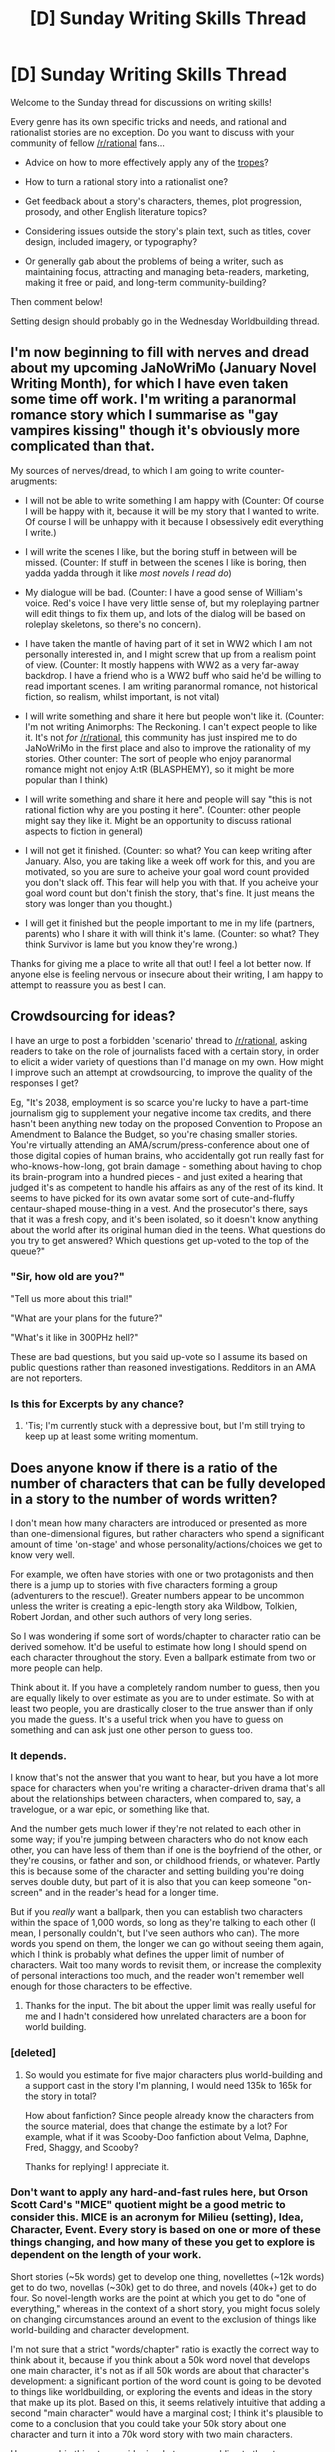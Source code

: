 #+TITLE: [D] Sunday Writing Skills Thread

* [D] Sunday Writing Skills Thread
:PROPERTIES:
:Author: xamueljones
:Score: 8
:DateUnix: 1482073382.0
:DateShort: 2016-Dec-18
:END:
Welcome to the Sunday thread for discussions on writing skills!

Every genre has its own specific tricks and needs, and rational and rationalist stories are no exception. Do you want to discuss with your community of fellow [[/r/rational]] fans...

- Advice on how to more effectively apply any of the [[http://tvtropes.org/pmwiki/pmwiki.php/Main/RationalFic][tropes]]?

- How to turn a rational story into a rationalist one?

- Get feedback about a story's characters, themes, plot progression, prosody, and other English literature topics?

- Considering issues outside the story's plain text, such as titles, cover design, included imagery, or typography?

- Or generally gab about the problems of being a writer, such as maintaining focus, attracting and managing beta-readers, marketing, making it free or paid, and long-term community-building?

Then comment below!

Setting design should probably go in the Wednesday Worldbuilding thread.


** I'm now beginning to fill with nerves and dread about my upcoming JaNoWriMo (January Novel Writing Month), for which I have even taken some time off work. I'm writing a paranormal romance story which I summarise as "gay vampires kissing" though it's obviously more complicated than that.

My sources of nerves/dread, to which I am going to write counter-arugments:

- I will not be able to write something I am happy with (Counter: Of course I will be happy with it, because it will be my story that I wanted to write. Of course I will be unhappy with it because I obsessively edit everything I write.)

- I will write the scenes I like, but the boring stuff in between will be missed. (Counter: If stuff in between the scenes I like is boring, then yadda yadda through it like /most novels I read do/)

- My dialogue will be bad. (Counter: I have a good sense of William's voice. Red's voice I have very little sense of, but my roleplaying partner will edit things to fix them up, and lots of the dialog will be based on roleplay skeletons, so there's no concern).

- I have taken the mantle of having part of it set in WW2 which I am not personally interested in, and I might screw that up from a realism point of view. (Counter: It mostly happens with WW2 as a very far-away backdrop. I have a friend who is a WW2 buff who said he'd be willing to read important scenes. I am writing paranormal romance, not historical fiction, so realism, whilst important, is not vital)

- I will write something and share it here but people won't like it. (Counter: I'm not writing Animorphs: The Reckoning. I can't expect people to like it. It's not /for/ [[/r/rational]], this community has just inspired me to do JaNoWriMo in the first place and also to improve the rationality of my stories. Other counter: The sort of people who enjoy paranormal romance might not enjoy A:tR (BLASPHEMY), so it might be more popular than I think)

- I will write something and share it here and people will say "this is not rational fiction why are you posting it here". (Counter: other people might say they like it. Might be an opportunity to discuss rational aspects to fiction in general)

- I will not get it finished. (Counter: so what? You can keep writing after January. Also, you are taking like a week off work for this, and you are motivated, so you are sure to acheive your goal word count provided you don't slack off. This fear will help you with that. If you acheive your goal word count but don't finish the story, that's fine. It just means the story was longer than you thought.)

- I will get it finished but the people important to me in my life (partners, parents) who I share it with will think it's lame. (Counter: so what? They think Survivor is lame but you know they're wrong.)

Thanks for giving me a place to write all that out! I feel a lot better now. If anyone else is feeling nervous or insecure about their writing, I am happy to attempt to reassure you as best I can.
:PROPERTIES:
:Author: MagicWeasel
:Score: 3
:DateUnix: 1482110688.0
:DateShort: 2016-Dec-19
:END:


** *Crowdsourcing for ideas?*

I have an urge to post a forbidden 'scenario' thread to [[/r/rational]], asking readers to take on the role of journalists faced with a certain story, in order to elicit a wider variety of questions than I'd manage on my own. How might I improve such an attempt at crowdsourcing, to improve the quality of the responses I get?

Eg, "It's 2038, employment is so scarce you're lucky to have a part-time journalism gig to supplement your negative income tax credits, and there hasn't been anything new today on the proposed Convention to Propose an Amendment to Balance the Budget, so you're chasing smaller stories. You're virtually attending an AMA/scrum/press-conference about one of those digital copies of human brains, who accidentally got run really fast for who-knows-how-long, got brain damage - something about having to chop its brain-program into a hundred pieces - and just exited a hearing that judged it's as competent to handle his affairs as any of the rest of its kind. It seems to have picked for its own avatar some sort of cute-and-fluffy centaur-shaped mouse-thing in a vest. And the prosecutor's there, says that it was a fresh copy, and it's been isolated, so it doesn't know anything about the world after its original human died in the teens. What questions do you try to get answered? Which questions get up-voted to the top of the queue?"
:PROPERTIES:
:Author: DataPacRat
:Score: 2
:DateUnix: 1482249115.0
:DateShort: 2016-Dec-20
:END:

*** "Sir, how old are you?"

"Tell us more about this trial!"

"What are your plans for the future?"

"What's it like in 300PHz hell?"

These are bad questions, but you said up-vote so I assume its based on public questions rather than reasoned investigations. Redditors in an AMA are not reporters.
:PROPERTIES:
:Author: chthonicSceptre
:Score: 1
:DateUnix: 1482275061.0
:DateShort: 2016-Dec-21
:END:


*** Is this for Excerpts by any chance?
:PROPERTIES:
:Author: Uncaffeinated
:Score: 1
:DateUnix: 1482595069.0
:DateShort: 2016-Dec-24
:END:

**** 'Tis; I'm currently stuck with a depressive bout, but I'm still trying to keep up at least some writing momentum.
:PROPERTIES:
:Author: DataPacRat
:Score: 1
:DateUnix: 1482595935.0
:DateShort: 2016-Dec-24
:END:


** Does anyone know if there is a ratio of the number of characters that can be fully developed in a story to the number of words written?

I don't mean how many characters are introduced or presented as more than one-dimensional figures, but rather characters who spend a significant amount of time 'on-stage' and whose personality/actions/choices we get to know very well.

For example, we often have stories with one or two protagonists and then there is a jump up to stories with five characters forming a group (adventurers to the rescue!). Greater numbers appear to be uncommon unless the writer is creating a epic-length story aka Wildbow, Tolkien, Robert Jordan, and other such authors of very long series.

So I was wondering if some sort of words/chapter to character ratio can be derived somehow. It'd be useful to estimate how long I should spend on each character throughout the story. Even a ballpark estimate from two or more people can help.

Think about it. If you have a completely random number to guess, then you are equally likely to over estimate as you are to under estimate. So with at least two people, you are drastically closer to the true answer than if only you made the guess. It's a useful trick when you have to guess on something and can ask just one other person to guess too.
:PROPERTIES:
:Author: xamueljones
:Score: 1
:DateUnix: 1482073958.0
:DateShort: 2016-Dec-18
:END:

*** It depends.

I know that's not the answer that you want to hear, but you have a lot more space for characters when you're writing a character-driven drama that's all about the relationships between characters, when compared to, say, a travelogue, or a war epic, or something like that.

And the number gets much lower if they're not related to each other in some way; if you're jumping between characters who do not know each other, you can have less of them than if one is the boyfriend of the other, or they're cousins, or father and son, or childhood friends, or whatever. Partly this is because some of the character and setting building you're doing serves double duty, but part of it is also that you can keep someone "on-screen" and in the reader's head for a longer time.

But if you /really/ want a ballpark, then you can establish two characters within the space of 1,000 words, so long as they're talking to each other (I mean, I personally couldn't, but I've seen authors who can). The more words you spend on them, the longer we can go without seeing them again, which I think is probably what defines the upper limit of number of characters. Wait too many words to revisit them, or increase the complexity of personal interactions too much, and the reader won't remember well enough for those characters to be effective.
:PROPERTIES:
:Author: alexanderwales
:Score: 7
:DateUnix: 1482080603.0
:DateShort: 2016-Dec-18
:END:

**** Thanks for the input. The bit about the upper limit was really useful for me and I hadn't considered how unrelated characters are a boon for world building.
:PROPERTIES:
:Author: xamueljones
:Score: 1
:DateUnix: 1482080766.0
:DateShort: 2016-Dec-18
:END:


*** [deleted]
:PROPERTIES:
:Score: 2
:DateUnix: 1482078752.0
:DateShort: 2016-Dec-18
:END:

**** So would you estimate for five major characters plus world-building and a support cast in the story I'm planning, I would need 135k to 165k for the story in total?

How about fanfiction? Since people already know the characters from the source material, does that change the estimate by a lot? For example, what if it was Scooby-Doo fanfiction about Velma, Daphne, Fred, Shaggy, and Scooby?

Thanks for replying! I appreciate it.
:PROPERTIES:
:Author: xamueljones
:Score: 1
:DateUnix: 1482079727.0
:DateShort: 2016-Dec-18
:END:


*** Don't want to apply any hard-and-fast rules here, but Orson Scott Card's "MICE" quotient might be a good metric to consider this. MICE is an acronym for Milieu (setting), Idea, Character, Event. Every story is based on one or more of these things changing, and how many of these you get to explore is dependent on the length of your work.

Short stories (~5k words) get to develop one thing, novellettes (~12k words) get to do two, novellas (~30k) get to do three, and novels (40k+) get to do four. So novel-length works are the point at which you get to do "one of everything," whereas in the context of a short story, you might focus solely on changing circumstances around an event to the exclusion of things like world-building and character development.

I'm not sure that a strict "words/chapter" ratio is exactly the correct way to think about it, because if you think about a 50k word novel that develops one main character, it's not as if all 50k words are about that character's development: a significant portion of the word count is going to be devoted to things like worldbuilding, or exploring the events and ideas in the story that make up its plot. Based on this, it seems relatively intuitive that adding a second "main character" would have a marginal cost; I think it's plausible to come to a conclusion that you could take your 50k story about one character and turn it into a 70k word story with two main characters.

However, a big thing to consider is what you are adding to the story. Looking at the example of a 50k story that is expanded to 70k words with an additional viewpoint character, that assumes that you're not adding a significant amount of worldbuilding and plot, which you could conceivably do if the two characters are traveling together in a party. However, if your second viewpoint character "splits off" from the first viewpoint character and gets into their own shenanigans, then you aren't just adding a new character; you're also expanding the story to include new events. Also, if the second viewpoint is (for example) from a different culture than your other viewpoint character, and you want to explore that meaningfully, then you're also going to do more worldbuilding to accommodate that.

In short: it depends. Sometimes, adding another viewpoint character means just that: adding another viewpoint to the story. But oftentimes, it can mean expanding the scope of the story and its plot and setting. Obviously, these two different approaches to "adding characters" will require different word counts.

#+begin_quote
  How about fanfiction? Since people already know the characters from the source material, does that change the estimate by a lot? For example, what if it was Scooby-Doo fanfiction about Velma, Daphne, Fred, Shaggy, and Scooby?
#+end_quote

I think it depends a lot on the source material. If I'm writing Wheel of Time fanfiction, I can write memorable viewpoint characters from the series as though the audience already knows them, because anyone who has read the series is familiar with the different viewpoint characters and how they think/talk and just generally how they see the world around them. On the other hand, TV shows usually don't render characters in this kind of fidelity. Even TV shows that take a long time to develop their characters (like the Sopranos and Breaking Bad) only let us see characters in terms of their behavior; we never really get to know what a day in the life of Walter White is like from inside his head, and usually the only way to get around this is by cheating with voice over like Dexter does (the HBO serial killer, not the Cartoon Network boy-scientist).

Now, think about how much readers know a given character from Scooby Doo. Do we really know how Velma thinks and how she sees the world? Compared to the fidelity of character that we get from viewpoint characters in written prose, the cartoon versions of these characters are practically caricatures. I don't think Scooby Doo spent much time on character study; the episodes always felt more like a collection of short stories that are event or idea focused. (Going back to the idea of Orson Scott Card's MICE quotient, a weekly short story doesn't give you the chance to explore everything, and often deeper character development is the thing that gets eschewed, being that status quo is often maintained for episodic shows.) I feel like I could sum up most viewers knowledge as, "Velma is the nerdy yet somewhat athletic glasses-wearing girl who is witty and sometimes sarcastic." Granted, you'll have some super-fans who will know every biographical detail about her that the series ever alluded to, but those allusions are /rare/, and you shouldn't assume that your audience is going to be familiar with them. Your audience being familiar with Velma does save you the time of having to establish a pattern of consistent behavior for her (she can start "behaving like herself" right from the start of the story, as opposed to original characters which have to take time to cement themselves in the reader's mind), but if you're going to be writing a 100k+ word fanfic, I'd be inclined to proceed with the assumption that you'll be developing your characters mostly from scratch in terms of presenting their viewpoint, which encompasses everything about how they see the world, like the experiences that color their perceptions, their motivations (short term and long term), and so on. I generally like to operate with the assumption that my audience is smart (I don't want to take the time to explain things to them in agonizing detail), but also might be ignorant of certain aspects of the subject material.
:PROPERTIES:
:Author: Kuiper
:Score: 2
:DateUnix: 1482219302.0
:DateShort: 2016-Dec-20
:END:


** *Word count vs structural work*

In [[https://docs.google.com/document/d/1jPU6QKEohcrw6l6O3SxorIxf2Tnq54h36LtQO6Qv86w/edit][Extracts]] (still debating a better name), at the current most-forward part of what I've written, I know one thing I want my protagonist to do - but I've realized that I haven't figured out enough about significant parts of the setting to work out even the next scene (a press conference), let alone the next series of shenanigans. So I decided to abandon my usual goal of words-per-day and focus on some structural work. Yesterday, I did some reading on relevant topics (modularized data centres, looking at a particular [[http://www.datapacrat.com/temp/The%20Geysers.kmz][location]] north of San Francisco in GEarth, etc), including posting a [[https://www.reddit.com/r/datacenter/comments/5iubnr/writing_scifi_story_seeking_info_on_data_centers/][couple]] of [[https://www.reddit.com/r/sysadmin/comments/5iufuj/writing_scifi_story_seeking_info_on_adminning_a/][questions]] to other subreddits, which have led me to much useful info that I expect I can incorporate into the story - and should provide enough of a setting-skeleton for my aspiring-rationalist protagonist to try to leverage his resources to achieve his goal.

My goal today, if real-life events don't end up using up my writing time, is to take my various and scattered notes on ideas I want to incorporate, and refactor, streamline, and just plain move them to where they'll actually be relevant.

Tomorrow I'm unlikely to get any writing done; the plan is to go see a matinee with some family.

If all goes according to plan, then I should be able to resume daily writing on Tuesday. Maybe Wednesday if today's a bust writing-wise.

... But that's just the plan I've come up with on my own. If anyone here has better ideas, I'd appreciate the suggestions. Not to mention anyone willing to hold my toes to the fire if I spend too much time playing Dungeons of Dredmor instead of doing something more productive. :)
:PROPERTIES:
:Author: DataPacRat
:Score: 1
:DateUnix: 1482075136.0
:DateShort: 2016-Dec-18
:END:


** I've noticed that what I intend to write and what I actually write aren't entirely the same thing. When I decide to write Scene C, what I end up with is somewhere between Scene A and Scene E - not entirely off the mark, but unpredictable and usually destructive to the plot. Does anyone else have the same thing, or is this problem unique to me?
:PROPERTIES:
:Author: UltraRedSpectrum
:Score: 1
:DateUnix: 1482091701.0
:DateShort: 2016-Dec-18
:END:

*** I have the same thing happen. I've tried my best to get good at curving back toward the story I wanted to tell, or failing that, to get better at finding the point of divergence, then developing the skill of rewinding and rewriting in order to get myself back on track. But I definitely hear you about the quality of "looks right", I just happen to believe that there are multiple "looks right" paths for any given story at any given point, and you can't constrain yourself by just thinking that the first solution you come across is the correct one. (If it helps at all, think about writing fanfiction of your own work, diverging off from the story that you were in the process of telling in order to tell a new one.)
:PROPERTIES:
:Author: alexanderwales
:Score: 2
:DateUnix: 1482114693.0
:DateShort: 2016-Dec-19
:END:


*** I think that's a good sign. If what you write arises more organically to fit in with the material around it, it means you're adjusting it to fit better to what you've already written and the characterisation etc. is smoother.
:PROPERTIES:
:Author: waylandertheslayer
:Score: 1
:DateUnix: 1482095584.0
:DateShort: 2016-Dec-19
:END:

**** Ah, maybe I should clarify. What I write is /random/, not organic. From inside the algorithm, there are only so many patterns of words that "look right", and each additional word added to a sentence constrains those choices further. Trying to stick with only patterns of words that "look right" often leads me to wind up with something that "looks right" but isn't what I was /trying/ to write.
:PROPERTIES:
:Author: UltraRedSpectrum
:Score: 1
:DateUnix: 1482106139.0
:DateShort: 2016-Dec-19
:END:

***** In that case it sounds like whatever process you use to derive your original plan ends up pointing you to a nonviable part of the search space of all possible scenes.
:PROPERTIES:
:Author: waylandertheslayer
:Score: 1
:DateUnix: 1482106379.0
:DateShort: 2016-Dec-19
:END:


***** I think you should provide an example sentence or two to be more clear of what's going on with your writing.
:PROPERTIES:
:Author: xamueljones
:Score: 1
:DateUnix: 1482107205.0
:DateShort: 2016-Dec-19
:END:


** My writing skills are terrible and I'm trying to improve them but I want to know the best way to go about it.

I spent around 45 min writing yesterday and only managed to come up with ~2 paragraphs. My question is should I go for quantity over quality, or is writing more something that comes with perseverance and practice? Another question I wanted to ask is whether I should plot out the entire chapter before writing or is that something that depends on the writer?
:PROPERTIES:
:Author: Tomas_Votava
:Score: 1
:DateUnix: 1482290247.0
:DateShort: 2016-Dec-21
:END:

*** Quantity over quality, at least until you've built a good pace.
:PROPERTIES:
:Author: callmebrotherg
:Score: 1
:DateUnix: 1482355970.0
:DateShort: 2016-Dec-22
:END:

**** Thanks! this will help.
:PROPERTIES:
:Author: Tomas_Votava
:Score: 1
:DateUnix: 1482372742.0
:DateShort: 2016-Dec-22
:END:


** *Seeking advice: writing while depressed*

To anyone interested - my personal warning flags have tripped, and I've finally realized I'm in another depressive bout, which explains why I've been doing no writing for the past week, just the occasional poking at one background detail or another. (I'm still working on figuring out those flags, to avoid both false positives and false negatives, but when they include things like 'notice I've wanted to curl up inside rather than take a daily walk for at least two days', it's a whole subjective mess that lends itself poorly to Bayesian analysis.)

I think it's safe to say that these bouts aren't going to stop for the foreseeable future. But, perhaps, there might be some trick or other I haven't thought of, which would let me keep doing productive writing work even when I'm as anhedonic as all get-out. Within a week or so I'll probably be back to normal, but I can predict that, in said week, I'll be annoyed at myself for the loss of the week's progress, despite all the standard stoic lessons about letting go of that which is outside one's control.

Any thoughts?
:PROPERTIES:
:Author: DataPacRat
:Score: 1
:DateUnix: 1482522756.0
:DateShort: 2016-Dec-23
:END:
